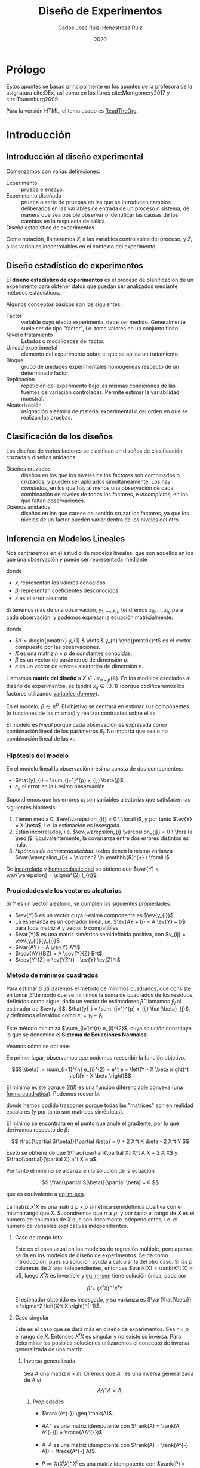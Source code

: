 #+TITLE: Diseño de Experimentos
#+AUTHOR: Carlos José Ruiz-Henestrosa Ruiz
#+DATE: 2020
#+OPTIONS: toc:4
#+HTML_MATHJAX: path: https://cdn.jsdelivr.net/npm/mathjax@3/es5/tex-mml-chtml.js
#+HTML_HEAD_EXTRA: <script src="mathjax_config.js"></script>
#+LATEX_HEADER: \usepackage{physics,amsmath,amssymb}
#+LATEX_HEADER+: \renewcommand{\ev}[1]{\operatorname{\mathbb{E}}\left[ #1 \right]}
#+LATEX_HEADER+: \renewcommand{\ev}[1]{\operatorname{\mathbb{E}}\left[ #1 \right]}
#+LATEX_HEADER+: \renewcommand{\var}[1]{\operatorname{Var}\left( #1 \right)}
#+LATEX_HEADER+: \newcommand{\cov}[2]{\operatorname{Cov}\left( #1,\, #2 \right)}

* Prólogo
:PROPERTIES:
:UNNUMBERED: t
:END:
Estos apuntes se basan principalmente en los apuntes de la profesora de la asignatura cite:DEx, así como en los libros cite:Montgomery2017 y cite:Toutenburg2009.

Para la versión HTML, el tema usado es [[github:fniessen/org-html-themes#ReadTheOrg][ReadTheOrg]].

* Introducción

** Introducción al diseño experimental
Comenzamos con varias definiciones:

- Experimento :: prueba o ensayo.
- Experimento diseñado :: prueba o serie de pruebas en las que se introducen cambios deliberados en las variables de entrada de un proceso o sistema, de manera que sea posible observar o identificar las causas de los cambios en la respuesta de salida.
- Diseño estadístico de experimentos ::

Como notación, llamaremos \(X_{i}\) a las variables controlables del proceso, y \(Z_{i}\) a las variables incontrolables en el contexto del experimento.

** Diseño estadístico de experimentos
El *diseño estadístico de experimentos* es el proceso de planificación de un experimento para obtener datos que puedan ser analizados mediante métodos estadísticos.

Algunos conceptos básicos son los siguientes:

- Factor :: variable cuyo efecto experimental debe ser medido. Generalmente suele ser de tipo "factor", i.e. toma valores en un conjunto finito.
- Nivel o tratamiento :: Estados o modalidades del factor.
- Unidad experimental :: elemento del experimento sobre el que se aplica un tratamiento.
- Bloque :: grupo de unidades experimentales homogéneas respecto de un determinado factor.
- Replicación :: repetición del experimento bajo las mismas condiciones de las fuentes de variación controladas. Permite estimar la variabilidad muestral.
- Aleatorización :: asignación aleatoria de material experimental o del orden en que se realizan las pruebas.

** Clasificación de los diseños
Los diseños de varios factores se clasifican en diseños de clasificación cruzada y diseños anidados:

- Diseños cruzados :: diseños en los que los niveles de los factores son combinados o cruzados, y pueden ser aplicados simultáneamente. Los hay /completos/, en los que hay al menos una observación de cada combinación de niveles de todos los factores, e /incompletos/, en los que faltan observaciones.
- Diseños anidados :: diseños en los que carece de sentido cruzar los factores, ya que los niveles de un factor pueden variar dentro de los niveles del otro.

** Inferencia en Modelos Lineales

Nos centraremos en el estudio de modelos lineales, que son aquellos en los que una observación \(y\) puede ser representada mediante

#+NAME: eq:lm
\begin{equation}
y = \sum_{i=1}^{p} x_{i} \beta_{i} + \varepsilon
\end{equation}

donde
- \(x_{i}\) representan los valores conocidos
- \(\beta_{i}\) representan coeficientes desconocidos
- \(\varepsilon\) es el error aleatorio

Si tenemos más de una observación, \(y_{1}, \dots, y_{n}\), tendremos \(x_{i1},\dots,x_{ip}\) para cada observación, y podemos expresar la ecuación matricialmente:

#+NAME: eq:lm-matrix
\begin{equation}
Y = X \beta + \varepsilon
\end{equation}

donde
- \(Y = \begin{pmatrix} y_{1} & \dots & y_{n} \end{pmatrix}^t\) es el vector compuesto por las observaciones.
- \(X\) es una matriz \(n \times p\) de constantes conocidas.
- \(\beta\) es un vector de parámetros de dimensión \(p\).
- \(\varepsilon\) es un vector de errores aleatorios de dimensión \(n\).

Llamamos *matriz del diseño* a \(X \in \mathcal{M}_{n \times p}(\mathbb{R})\). En los modelos asociados al diseño de experimentos, se tendrá \(x_{ij} \in \{0,1\}\) (porque codificaremos los factores utilizando [[https://en.wikipedia.org/wiki/Dummy_variable_(statistics)][variables /dummy/]]).

En el modelo, \(\beta \in \mathbb{R}^{p}\). El objetivo se centrará en estimar sus componentes (o funciones de las mismas) y realizar contrastes sobre ellas.

El modelo es /lineal/ porque cada observación es expresada como combinación lineal de los parámetros \(\beta_{j}\). No importa que sea o no combinación lineal de las \(x_{i}\).

*** Hipótesis del modelo
En el modelo lineal la observación \(i\)-ésima consta de dos componentes:
- \(\hat{y}_{i} = \sum_{j=1}^{p} x_{ij} \beta{j}\)
- \(\varepsilon_{i}\), el error en la \(i\)-ésima observación

Supondremos que los errores \(\varepsilon_{i}\) son variables aleatorias que satisfacen las siguientes hipótesis:
1. <<insesgado>>Tienen media 0, \(\ev{\varepsilon_{i}} = 0 \ \forall i\), y por tanto \(\ev{Y} = X \beta\), i.e. la estimación es insesgada.
2. <<incorrelado>>Están incorrelados, i.e. \(\ev{\varepsilon_{i} \varepsilon_{j}} = 0 \ \forall i \neq j\). Equivalentemente, la covarianza entre dos errores distintos es nula.
3. <<homocedasticidad>> /Hipótesis de homocedasticidad/: todos tienen la misma varianza \(\var{\varepsilon_{i}} = \sigma^2 \in \mathbb{R}^{+} \ \forall i\).

De [[incorrelado]] y [[homocedasticidad]] se obtiene que \(\var{Y} = \var{\varepsilon} = \sigma^{2} I_{n}\).

*** Propiedades de los vectores aleatorios
Si \(Y\) es un vector aleatorio, se cumplen las siguientes propiedades:
- \(\ev{Y}\) es un vector cuya \(i\)-ésima componente es \(\ev{y_{i}}\).
- La esperanza es un operador lineal, i.e. \(\ev{AY + b} = A \ev{Y} + b\) para toda matriz \(A\) y vector \(b\) compatibles.
- \(\var{Y}\) es una matriz simétrica semidefinida positiva, con \(v_{ij} = \cov{y_{i}}{y_{j}}\).
- \(\var{AY} = A \var{Y} A^t\)
- \(\cov{AY}{BZ} = A \cov{Y}{Z} B^t\)
- \(\cov{Y}{Z} = \ev{YZ^t} - \ev{Y} \ev{Z}^t\)

*** Método de mínimos cuadrados

Para estimar \(\beta\) utilizaremos el método de mínimos cuadrados, que consiste en tomar \(\hat{\beta}\) de modo que se minimice la suma de cuadrados de los residuos, definidos como sigue: dado un vector de estimadores \(\hat{\beta}\), llamamos \(\hat{y}_i\) al estimador de \(\ev{y_i}\): \(\hat{y}_i = \sum_{j=1}^{p} x_{ij} \hat{\beta}_{j}\), y definimos el residuo como \(e_i = y_i - \hat{y}_i\).

Este método minimiza \(\sum_{i=1}^{n} e_{i}^{2}\), cuya solución constituye lo que se denomina el *Sistema de Ecuaciones Normales*:

#+NAME: eq:lm-sen
\begin{equation}
\tag{SEN}
X^t Y = X^t X \hat{\beta}
\end{equation}

Veamos cómo se obtiene:
#+BEGIN_proof
En primer lugar, observamos que podemos reescribir la función objetivo.

\[S(\beta) := \sum_{i=1}^{n} e_{i}^{2} = e^t e = \left(Y - X \beta \right)^t \left(Y - X \beta \right)\]

El mínimo existe porque  \(S(\beta)\) es una función diferenciable convexa (una [[https://en.wikipedia.org/wiki/Quadratic_form_(statistics)][forma cuadrática]]). Podemos reescribir

\begin{align*}
S(\beta)
&= Y^t Y + \beta^t X^t X \beta - Y^t X \beta \phantom{\big(\big)^t}-\beta^t X^t Y \\
&= Y^t Y + \beta^t X^t X \beta - \left(Y^t X \beta\right)^t - \beta^t X^t Y \\
&= Y^t Y + \beta^t X^t X \beta - 2 \beta^t X^t Y
\end{align*}

donde hemos podido trasponer porque todas las "matrices" son en realidad escalares (y por tanto son matrices simétricas).

El mínimo se encontrará en el punto que anule el gradiente, por lo que derivamos respecto de \(\beta\):

\[
\frac{\partial S(\beta)}{\partial \beta} = 0 + 2 X^t X \beta - 2 X^t Y
\]

Eseto se obtiene de que \(\frac{\partial}{\partial X} X^t A X = 2 A X\) y \(\frac{\partial}{\partial X} a^t X = a\).

Por tanto el mínimo se alcanza en la solución de la ecuación

\[
\frac{\partial S(\beta)}{\partial \beta} = 0
\]

que es equivalente a [[eq:lm-sen]].
#+END_proof

La matriz \(X^t X\) es una matriz \(p \times p\) simétrica semidefinida positiva con el mismo rango que \(X\). Supondremos que \(n \geq p\), y por tanto el rango de \(X\) es el número de columnas de \(X\) que son linealmente independientes, i.e. el número de variables explicativas independientes.

**** Caso de rango total
Este es el caso usual en los modelos de regresión múltiple, pero apenas se da en los modelos de diseño de experimentos. Se da como introducción, pues su solución ayuda a calcular la del otro caso. Si las \(p\) columnas de \(X\) son independientes, entonces \(\rank(X) = \rank(X^t X) = p\), luego \(X^t X\) es invertible y [[eq:lm-sen]] tiene solución única, dada por

\[ \hat{\beta} = \left(X^t X \right)^{-1} X^t Y \]

El estimador obtenido es insesgado, y su varianza es \(\var{\hat{\beta}} = \sigma^2 \left(X^t X \right)^{-1}\).

#+BEGIN_proof
\begin{align*}
\var{\hat{\beta}}
&= V \left( \left( X^t X\right)^{-1} X^t Y \right) \\
&= \left( X^t X\right)^{-1} X^t\ \var{Y}\ X \left( \left(X^t X \right)^{-1} \right)^{t}\\
&= \left( X^t X\right)^{-1} X^t\ \var{X\beta + \varepsilon}\ X \left(X^t X \right)^{-1}\\
&= \left( X^t X\right)^{-1} X^t\ \var{\varepsilon}\ X \left(X^t X \right)^{-1}\\
&= \left( X^t X\right)^{-1} X^t\ \sigma^2 I_{n}\ X \left(X^t X \right)^{-1}\\
&= \sigma^2 \left( X^t X\right)^{-1} X^t X \left(X^t X \right)^{-1}\\
&= \sigma^2 \left( X^t X\right)^{-1}
\end{align*}
#+END_proof

**** Caso singular
Este es el caso que se dará más en diseño de experimentos. Sea \(r < p\) el rango de \(X\). Entonces \(X^t X\) es singular y no existe su inversa. Para determinar las posibles soluciones utilizaremos el concepto de inversa generalizada de una matriz.

***** Inversa generalizada
Sea \(A\) una matriz \(n \times m\). Diremos que \(A^{-}\) es una inversa generalizada de \(A\) si
\[A A^{-} A = A\]

****** Propiedades
- \(\rank(A^{-}) \geq \rank(A)\).
- \(A A^{-}\) es una matriz idempotente con \(\rank(A) = \rank(A A^{-})) = \trace(AA^{-})\).
- \(A^{-} A\) es una matriz idempotente con \(\rank(A) = \rank(A^{-} A)) = \trace(A^{-} A)\).
- \(P \coloneqq X \left(X^t X \right)^{-} X^t\) es una matriz idempotente con \(\rank(P) = \rank(X)\), \(PX = X\) y es única para toda inversa generalizada de \(X^t X\).
  Es fácil (cuestión de cálculo) comprobar la idempotencia y \(PX = X\).
  La igualdad de rangos es fácil por las propiedades del rango del producto.
  Veamos que es única. Seguiremos la prueba de cite:Toutenburg2009 (p. 539, Theorem A.42):

  #+BEGIN_proof
  En primer lugar consideremos una matriz simétrica \(A\) y
  dos vectores \(a\) y \(b\) del [[https://en.wikipedia.org/wiki/Row_and_column_spaces][espacio de columnas]] de \(A\),
  i.e. el espacio generado por las columnas de \(A\).
  Entonces la forma bilineal \(a^t A^{-} b\) es invariante respecto a la elección de \(A^{-}\).
  Veámoslo: como \(a\) y \(b\) forman parte del espacio de columnas de \(A\),
  existen vectores \(c\) y \(d\) tales que \(a = Ac\) y \(b = Ad\).
  Entonces

  \begin{align*}
    a^t A^{-} b
    &= c^t A^t A^{-} A d \\
    &= c^t A d
  \end{align*}

  Esta expresión no depende de \(A^{-}\).

  Si consideremos la representación por filas de \(X = \begin{pmatrix} x_{1\cdot}^t & \dots & x_{n \cdot}^t \end{pmatrix}^t\). Entonces

  \[
    P = X \left(X^t X \right)^{-} X^t = \left( x_{i \cdot}^t \left(X^t X\right)^{-} x_{j \cdot} \right)_{ij}
  \]

  y como \(\left(X^t X \right)\) es simétrica, todas las formas bilineales de esta expresión de \(P\) son únicas para todas las inversas generalizadas de \(\left(X^t X\right)\), y por tanto \(P\) también lo es.
  #+END_proof

  #+BEGIN_note
  \(P\) es la matriz proyección sobre el espacio vectorial generado por las columnas de \(X\), y no depende de la base elegida para el espacio vectorial.
  #+END_note

****** Aplicación a la resolución de ecuaciones lineales
Consideremos el sistema de ecuaciones \(AX = B\), donde \(A_{n \times m}\) y \(B_{n \times q}\) son matrices conocidas y \(X_{m \times q}\) es una matriz de incógnitas. Entonces el sistema es compatible si y solo si \(B = A A^{-} B\), para cualquier \(A^{-}\) (da igual). Esta prueba viene en cite:Toutenburg2009 (p. 48, Theorem 3.1).

Supongamos que el sistema es compatible, entonces

1. Si \(A^{-}\) es una inversa generalizada de \(A\), entonces \(X = A^{-} B\) es una solución.

   #+BEGIN_proof
   Si \(X = A^{-} B\), entonces \(AX = A A^{-} B = B\) por la propiedad anterior.
   #+END_proof

2. Si \(A^{-}\) es una inversa generalizada de \(A\), entonces la solución general viene dada por
   \[ X = A^{-} B + \left(I - A^{-} A \right) Z \]
   con \(Z\) arbitraria. Esta prueba viene también en cite:Toutenburg2009 (p. 48, (3.13) y p. 555, B.1).

***** TODO Solución
El [[eq:lm-sen][sistema de ecuaciones normales]] es compatible y la solución general del mismo viene dada por

\[
\tilde{\beta} = \left(X^t X \right)^{-} X^t Y + \left(I - H \right) Z
\]
donde \(H = \left(X^t X\right)^{-} \left(X^t X\right)\) y \(Z \in \mathbb{R}^{p}\) es un vector arbitrario.

#+BEGIN_proof
Veamos en primer lugar que el sistema es compatible. Para ello hay que ver que
\[X^t Y = \left(X^t X \right) \left(X^t X \right)^{-} X^t Y\]
y efectivamente,

\begin{align*}
\left(X^t X \right) \left(X^t X \right)^{-} X^t Y
&= X^t X \left(X^t X \right)^{-} X^t Y \\
&= X^t P Y \\
&= X^t P^t Y \\
&= X^t Y
\end{align*}

El último paso se obtiene trasponiendo en la igualdad \(PX = X\).
Una vez demostrado que el sistema es compatible, la solución general viene dada por la fórmula anterior.
#+END_proof

\(X \tilde{\beta}\) es única para toda \(\tilde{\beta}\) solución del [[eq:lm-sen]].

*** TODO Funciones linealmente estimables
Decimos que un parámetro o función de parámetros es *linealmente estimable* (abreviaremos /l.e./) si existe una combinación lineal de las observaciones cuyo valor esperado es el parámetro o función de parámetros.

#+BEGIN_note
\(\lambda^t \beta\) es linealmente estimable si y solo si existe \(c\) tal que \(\lambda = X^t c\).
Esto es fácil de ver ya que el valor esperado de una combinación lineal de las observaciones es \(\ev{c^t Y} = c^t X \beta\),
por lo que para que sea linealmente estimable es necesario y suficiente que \(\lambda^t = c^t X\).
#+END_note

#+BEGIN_note
Una consecuencia inmediata es que el conjunto de funciones lineales de \(\beta\) linealmente estimables forman un espacio vectorial cuya dimensión es igual al rango de \(X\).
#+END_note

Otra propiedad es la siguiente: \(\lambda^t \beta\) es linealmente estimable si y solo si \(\lambda^t = \lambda^t H\), con \(H = \left(X^t X\right)^{-} \left(X^t X \right)\).

Si \(\lambda^t \beta\) es una función /l.e./ y \(\tilde{\beta}\) es una solución del [[eq:lm-sen]], entonces \(\lambda^t \tilde{\beta}\) es un estimador insesgado de \(\lambda^t \beta\) y además es único para toda \(\tilde{\beta}\) solución del [[eq:lm-sen]].

*** TODO Descomposición de la variabilidad
*** TODO Distribución e independencia de formas cuadráticas
*** TODO Teoría normal en el Modelo Lineal

* TODO Experimentos con un factor

* TODO Experimentos con 2 factores

* TODO Experimentos multifactoriales

* TODO Diseños en bloques

* TODO Análisis de la covarianza

* Bibliografía
<<bibliographystyle link>>
bibliographystyle:plain

<<bibliography link>>
bibliography:dex.bib

# Local Variables:
# eval: (latex-math-mode 1)
# End:
